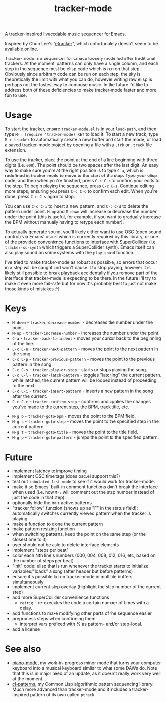 #+TITLE: tracker-mode

A tracker-inspired livecodable music sequencer for Emacs.

Inspired by Chun Lee's "[[http://www.youtube.com/watch?v=9YOigs1lYRY][etracker]]", which unfortunately doesn't seem to be available online.

Tracker-mode is a sequencer for Emacs loosely modelled after traditional trackers. At the moment, patterns can only have a single column, and each step in the sequence must be elisp code which is run on that step. Obviously since arbitrary code can be run on each step, the sky is theoretically the limit with what you can do, however writing raw elisp is perhaps not the fastest way to compose music. In the future I'd like to address both of these deficiencies to make tracker-mode faster and more fun to use.

* Usage

To start the tracker, ensure ~tracker-mode.el~ is in your ~load-path~, and then type ~M-: (require 'tracker-mode) RET~ to load it. To start a new track, type ~M-x tracker~ to automatically create a new buffer and start the mode, or load a saved tracker-mode project by opening a file with a ~.trk~ or ~.track~ file extension.

To use the tracker, place the point at the end of a line beginning with three digits (i.e. ~000~). The point should be two spaces after the last digit. An easy way to make sure you're at the right position is to type ~C-a~, which is redefined in tracker-mode to move to the start of the step. Type your elisp code, and then when you're finished, press ~C-c C-c~ to confirm your edits to the step. To begin playing the sequence, press ~C-c C-s~. Continue editing more steps, ensuring you press ~C-c C-c~ to confirm each edit. When you're done, press ~C-c C-s~ again to stop.

You can use ~C-c C-i~ to insert a new pattern, and ~C-c C-d~ to delete the pattern under point. ~M-up~ and ~M-down~ will increase or decrease the number under the point (this is useful, for example, if you want to gradually increase the BPM without manually having to retype each number).

To actually generate sound, you'll likely either want to use OSC (open sound control) via Emacs' osc.el which is currently required by this library, or one of the provided convenience functions to interface with SuperCollider (i.e. ~tracker-sc-synth~ which triggers a SuperCollider synth). Emacs itself can also play sound on some systems with the ~play-sound~ function.

I've tried to make tracker-mode as robust as possible, so errors that occur in a step will be caught and won't cause it to stop playing, however it is likely still possible to break playback accidentally if you remove part of the interface that tracker-mode is expecting to be there. In the future I'll try to make it even more fail-safe but for now it's probably best to just not make those kinds of mistakes ;^]

* Keys

- ~M-down~ - ~tracker-decrease-number~ - decreases the number under the point.
- ~M-up~ - ~tracker-increase-number~ - increases the number under the point.
- ~C-a~ - ~tracker-back-to-indent~ - moves your cursor back to the beginning of the line.
- ~C-c C-n~ - ~tracker-next-pattern~ - moves the point to the next pattern in the song.
- ~C-c C-p~ - ~tracker-previous-pattern~ - moves the point to the previous pattern in the song.
- ~C-c C-s~ - ~tracker-play-or-stop~ - starts or stops playing the song.
- ~C-c C-l~ - ~tracker-latch-pattern~ - toggles "latching" the current pattern. while latched, the current pattern will be looped instead of proceeding to the next.
- ~C-c C-i~ - ~tracker-insert-pattern~ - inserts a new pattern in the song after the current.
- ~C-c C-c~ - ~tracker-confirm-step~ - confirms and applies the changes you've made to the current step, the BPM, track title, etc.
# - ~C-c C-k~ - ~tracker-revert-step~ - reverts the current step, undoing any changes you've made--NOT YET IMPLEMENTED.
- ~M-g b~ - ~tracker-goto-bpm~ - moves the point to the BPM field.
- ~M-g s~ - ~tracker-goto-step~ - moves the point to the specified step in the current pattern.
- ~M-g t~ - ~tracker-goto-title~ - moves the point to the title field.
- ~M-g p~ - ~tracker-goto-pattern~ - jumps the point to the specified pattern.

* Future

- implement latency to improve timing
- implement OSC time tags (does osc.el support this?)
- test out ~tabulated-list-mode~ to see if it would work for tracker-mode.
- make it so Emacs' built-in comment functions don't break the interface when used (i.e. how ~M-;~ will comment out the step number instead of just the code in that step).
- optionally hide the non-active patterns
- "tracker follow" function (shows up as "F" in the status field); automatically switches currently viewed pattern when the tracker is playing
- make a function to clone the current pattern
- make pattern resizing function
- when switching patterns, keep the point on the same step (or the closest one to it)
- user should not be able to delete interface elements
- implement "steps per beat"
- color each Nth line's numbers (000, 004, 008, 012, 016, etc, based on the number of steps per beat)
- "init" code: elisp that is run whenever the tracker starts to initialize variables/"loads" a song (after header but before patterns)
- ensure it's possible to run tracker-mode in multiple buffers simultaneously
- implement current step overlay (highlight the step number of the current step)
- add more SuperCollider convenience functions
  - ~retrig~ - re-executes the code a certain number of times with a delay.
- add functions to make modifying other parts of the sequence easier
- preprocess steps when confirming them
  - interpret vars prefixed with % as pattern- and/or step-local.
- add a license

* See also

- [[https://github.com/defaultxr/piano-mode][piano-mode]], my work-in-progress minor mode that turns your computer keyboard into a musical keyboard similar to what some DAWs do. Note that this is in major need of an update, as it doesn't really work very well at the moment...
- [[https://github.com/defaultxr/cl-patterns][cl-patterns]], my Common Lisp algorithmic pattern sequencing library. Much more advanced than tracker-mode and it includes a tracker-inspired pattern of its own called ~ptrack~.
